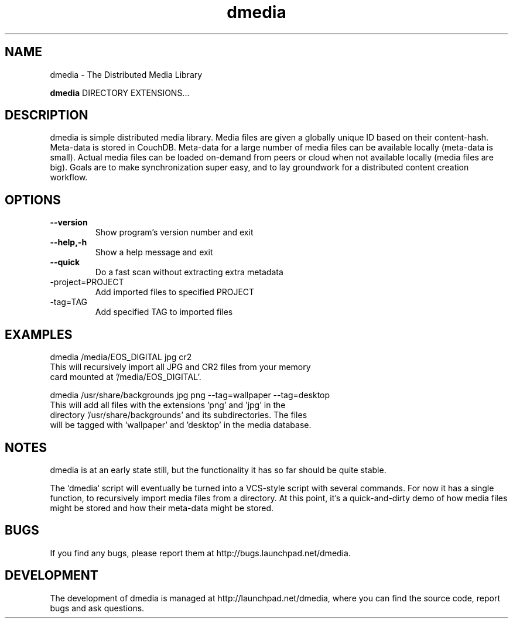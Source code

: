 .\"Created with GNOME Manpages Editor
.\"http://sourceforge.net/projects/gmanedit2

.\"Replace <program> with the program name, x with the Section Number
.TH dmedia 1 ""23 November 2010"" "David Green"

.SH NAME
dmedia \- The Distributed Media Library

..SH SYNOPSIS
.B dmedia
.RI DIRECTORY 
.RI EXTENSIONS...
.br

.SH DESCRIPTION
dmedia is simple distributed media library.  Media files are given a globally
unique ID based on their content-hash.  Meta-data is stored in CouchDB.
Meta-data for a large number of media files can be available locally (meta-data
is small).  Actual media files can be loaded on-demand from peers or cloud when
not available locally (media files are big).  Goals are to make synchronization
super easy, and to lay groundwork for a distributed content creation workflow.

.SH OPTIONS
.IP \fB\--version\fP
Show program's version number and exit
.IP \fB\--help,-h\fP
Show a help message and exit
.IP \fB\--quick\fP
Do a fast scan without extracting extra metadata
.IP\fB\--project=PROJECT\fP
Add imported files to specified PROJECT
.IP\fB\--tag=TAG\fP
Add specified TAG to imported files


.SH EXAMPLES
.RI dmedia
.RI /media/EOS_DIGITAL 
.RI jpg 
.RI cr2
.TP
This will recursively import all JPG and CR2 files from your memory card mounted at '/media/EOS_DIGITAL'.
.PP
.RI dmedia
.RI /usr/share/backgrounds
.RI  jpg
.RI png
.RI --tag=wallpaper
.RI --tag=desktop
.TP
This will add all files with the extensions 'png' and 'jpg' in the directory '/usr/share/backgrounds' and its subdirectories. The files will be tagged with 'wallpaper' and 'desktop' in the media database.



.SH NOTES
dmedia is at an early state still, but the functionality it has so far should
be quite stable.
.PP
The `dmedia` script will eventually be turned into a VCS-style script with
several commands.  For now it has a single function, to recursively import media
files from a directory.  At this point, it's a quick-and-dirty demo of how media
files might be stored and how their meta-data might be stored.


.SH BUGS
If you find any bugs, please report them at http://bugs.launchpad.net/dmedia.

.SH DEVELOPMENT
The development of dmedia is managed at http://launchpad.net/dmedia, where you can find the source code, report bugs and ask questions.



